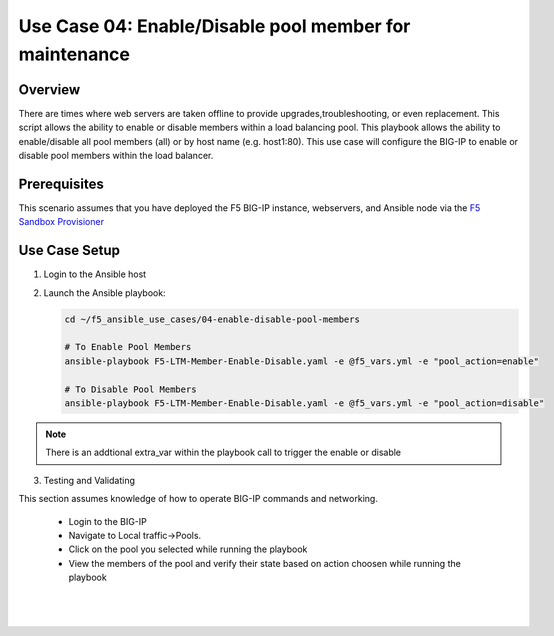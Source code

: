 Use Case 04: Enable/Disable pool member for maintenance
=======================================================
 

Overview
--------

There are times where web servers are taken offline to provide upgrades,troubleshooting, or even replacement. This script allows the ability to
enable or disable members within a load balancing pool. This playbook allows the ability to enable/disable all pool members (all) or by host name
(e.g. host1:80).
This use case will configure the BIG-IP to enable or disable pool members within the load balancer.


Prerequisites
-------------

This scenario assumes that you have deployed the F5 BIG-IP instance, webservers, and Ansible node via the `F5 Sandbox Provisioner <https://github.com/f5devcentral/F5-Automation-Sandbox>`__


Use Case Setup
--------------

1. Login to the Ansible host

2. Launch the Ansible playbook:

   .. code::

      cd ~/f5_ansible_use_cases/04-enable-disable-pool-members

      # To Enable Pool Members
      ansible-playbook F5-LTM-Member-Enable-Disable.yaml -e @f5_vars.yml -e "pool_action=enable"

      # To Disable Pool Members
      ansible-playbook F5-LTM-Member-Enable-Disable.yaml -e @f5_vars.yml -e "pool_action=disable"

.. note::

   There is an addtional extra_var within the playbook call to trigger the enable or disable
   
3. Testing and Validating

This section assumes knowledge of how to operate BIG-IP commands and networking.

   - Login to the BIG-IP
   - Navigate to Local traffic->Pools. 
   - Click on the pool you selected while running the playbook
   - View the members of the pool and verify their state based on action choosen while running the playbook

   |
   .. image:: images/UseCase4-960.gif
   |
